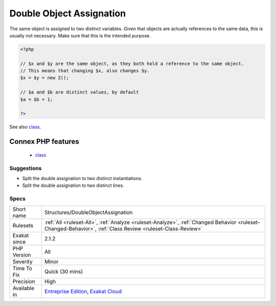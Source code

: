 .. _structures-doubleobjectassignation:

.. _double-object-assignation:

Double Object Assignation
+++++++++++++++++++++++++

.. meta::
	:description:
		Double Object Assignation: The same object is assigned to two distinct variables.
	:twitter:card: summary_large_image
	:twitter:site: @exakat
	:twitter:title: Double Object Assignation
	:twitter:description: Double Object Assignation: The same object is assigned to two distinct variables
	:twitter:creator: @exakat
	:twitter:image:src: https://www.exakat.io/wp-content/uploads/2020/06/logo-exakat.png
	:og:image: https://www.exakat.io/wp-content/uploads/2020/06/logo-exakat.png
	:og:title: Double Object Assignation
	:og:type: article
	:og:description: The same object is assigned to two distinct variables
	:og:url: https://php-tips.readthedocs.io/en/latest/tips/Structures/DoubleObjectAssignation.html
	:og:locale: en
The same object is assigned to two distinct variables. Given that objects are actually references to the same data, this is usually not necessary. Make sure that this is the intended purpose.

.. code-block:: php
   
   <?php
   
   // $x and $y are the same object, as they both hold a reference to the same object.
   // This means that changing $x, also changes $y.
   $x = $y = new Z();
   
   // $a and $b are distinct values, by default
   $a = $b = 1;
   
   ?>

See also `class <https://www.php.net/manual/en/language.oop5.basic.php#language.oop5.basic.class>`_.

Connex PHP features
-------------------

  + `class <https://php-dictionary.readthedocs.io/en/latest/dictionary/class.ini.html>`_


Suggestions
___________

* Split the double assignation to two distinct instantiations.
* Split the double assignation to two distinct lines.




Specs
_____

+--------------+------------------------------------------------------------------------------------------------------------------------------------------------------------+
| Short name   | Structures/DoubleObjectAssignation                                                                                                                         |
+--------------+------------------------------------------------------------------------------------------------------------------------------------------------------------+
| Rulesets     | :ref:`All <ruleset-All>`, :ref:`Analyze <ruleset-Analyze>`, :ref:`Changed Behavior <ruleset-Changed-Behavior>`, :ref:`Class Review <ruleset-Class-Review>` |
+--------------+------------------------------------------------------------------------------------------------------------------------------------------------------------+
| Exakat since | 2.1.2                                                                                                                                                      |
+--------------+------------------------------------------------------------------------------------------------------------------------------------------------------------+
| PHP Version  | All                                                                                                                                                        |
+--------------+------------------------------------------------------------------------------------------------------------------------------------------------------------+
| Severity     | Minor                                                                                                                                                      |
+--------------+------------------------------------------------------------------------------------------------------------------------------------------------------------+
| Time To Fix  | Quick (30 mins)                                                                                                                                            |
+--------------+------------------------------------------------------------------------------------------------------------------------------------------------------------+
| Precision    | High                                                                                                                                                       |
+--------------+------------------------------------------------------------------------------------------------------------------------------------------------------------+
| Available in | `Entreprise Edition <https://www.exakat.io/entreprise-edition>`_, `Exakat Cloud <https://www.exakat.io/exakat-cloud/>`_                                    |
+--------------+------------------------------------------------------------------------------------------------------------------------------------------------------------+


